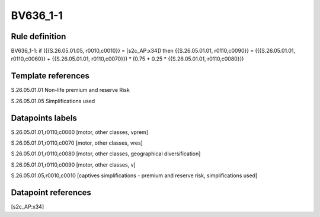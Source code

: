 =========
BV636_1-1
=========

Rule definition
---------------

BV636_1-1: if ({{S.26.05.01.05, r0010,c0010}} = [s2c_AP:x34]) then {{S.26.05.01.01, r0110,c0090}} = ({{S.26.05.01.01, r0110,c0060}} + {{S.26.05.01.01, r0110,c0070}}) * (0.75 + 0.25 * {{S.26.05.01.01, r0110,c0080}})


Template references
-------------------

S.26.05.01.01 Non-life premium and reserve Risk

S.26.05.01.05 Simplifications used


Datapoints labels
-----------------

S.26.05.01.01,r0110,c0060 [motor, other classes, vprem]

S.26.05.01.01,r0110,c0070 [motor, other classes, vres]

S.26.05.01.01,r0110,c0080 [motor, other classes, geographical diversification]

S.26.05.01.01,r0110,c0090 [motor, other classes, v]

S.26.05.01.05,r0010,c0010 [captives simplifications - premium and reserve risk, simplifications used]



Datapoint references
--------------------

[s2c_AP:x34]